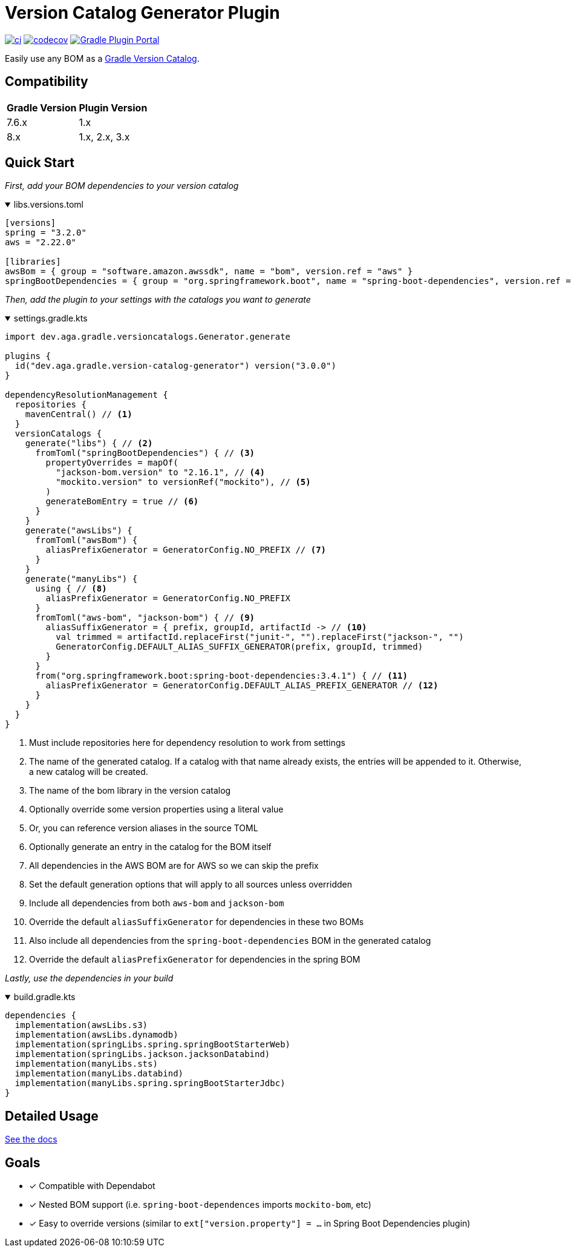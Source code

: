 = Version Catalog Generator Plugin

https://github.com/austinarbor/version-catalog-generator/actions/workflows/ci.yml[image:https://github.com/austinarbor/version-catalog-generator/actions/workflows/ci.yml/badge.svg[ci]] https://codecov.io/gh/austinarbor/version-catalog-generator[image:https://codecov.io/gh/austinarbor/version-catalog-generator/graph/badge.svg?token=IO5UCDD5A0[codecov]] https://plugins.gradle.org/plugin/dev.aga.gradle.version-catalog-generator[image:https://staging.shields.io/gradle-plugin-portal/v/dev.aga.gradle.version-catalog-generator?label=Gradle%20Plugin%20Portal[Gradle Plugin Portal]]

:version: 3.0.0
:icons: font


Easily use any BOM as a https://docs.gradle.org/current/userguide/platforms.html[Gradle Version Catalog].

== Compatibility

[%autowidth]
|===
|*Gradle Version*|*Plugin Version*
|7.6.x
|1.x
|8.x
|1.x, 2.x, 3.x
|===


== Quick Start

_First, add your BOM dependencies to your version catalog_

.libs.versions.toml
[%collapsible%open]
====
[source,toml]
----
[versions]
spring = "3.2.0"
aws = "2.22.0"

[libraries]
awsBom = { group = "software.amazon.awssdk", name = "bom", version.ref = "aws" }
springBootDependencies = { group = "org.springframework.boot", name = "spring-boot-dependencies", version.ref = "spring" }
----
====

_Then, add the plugin to your settings with the catalogs you want to generate_

.settings.gradle.kts
[%collapsible%open]
====
[source,kotlin,subs="attributes+"]
----
import dev.aga.gradle.versioncatalogs.Generator.generate

plugins {
  id("dev.aga.gradle.version-catalog-generator") version("{version}")
}

dependencyResolutionManagement {
  repositories {
    mavenCentral() // <1>
  }
  versionCatalogs {
    generate("libs") { // <2>
      fromToml("springBootDependencies") { // <3>
        propertyOverrides = mapOf(
          "jackson-bom.version" to "2.16.1", // <4>
          "mockito.version" to versionRef("mockito"), // <5>
        )
        generateBomEntry = true // <6>
      }
    }
    generate("awsLibs") {
      fromToml("awsBom") {
        aliasPrefixGenerator = GeneratorConfig.NO_PREFIX // <7>
      }
    }
    generate("manyLibs") {
      using { // <8>
        aliasPrefixGenerator = GeneratorConfig.NO_PREFIX
      }
      fromToml("aws-bom", "jackson-bom") { // <9>
        aliasSuffixGenerator = { prefix, groupId, artifactId -> // <10>
          val trimmed = artifactId.replaceFirst("junit-", "").replaceFirst("jackson-", "")
          GeneratorConfig.DEFAULT_ALIAS_SUFFIX_GENERATOR(prefix, groupId, trimmed)
        }
      }
      from("org.springframework.boot:spring-boot-dependencies:3.4.1") { // <11>
        aliasPrefixGenerator = GeneratorConfig.DEFAULT_ALIAS_PREFIX_GENERATOR // <12>
      }
    }
  }
}
----
<1> Must include repositories here for dependency resolution to work from settings
<2> The name of the generated catalog. If a catalog with that name already exists, the entries will be appended to it. Otherwise, a new catalog will be created.
<3> The name of the bom library in the version catalog
<4> Optionally override some version properties using a literal value
<5> Or, you can reference version aliases in the source TOML
<6> Optionally generate an entry in the catalog for the BOM itself
<7> All dependencies in the AWS BOM are for AWS so we can skip the prefix
<8> Set the default generation options that will apply to all sources unless overridden
<9> Include all dependencies from both `aws-bom` and `jackson-bom`
<10> Override the default `aliasSuffixGenerator` for dependencies in these two BOMs
<11> Also include all dependencies from the `spring-boot-dependencies` BOM in the generated catalog
<12> Override the default `aliasPrefixGenerator` for dependencies in the spring BOM
====

_Lastly, use the dependencies in your build_

.build.gradle.kts
[%collapsible%open]
====
[source,kotlin]
----
dependencies {
  implementation(awsLibs.s3)
  implementation(awsLibs.dynamodb)
  implementation(springLibs.spring.springBootStarterWeb)
  implementation(springLibs.jackson.jacksonDatabind)
  implementation(manyLibs.sts)
  implementation(manyLibs.databind)
  implementation(manyLibs.spring.springBootStarterJdbc)
}
----
====
// tag::exclude-from-docs[]
== Detailed Usage
https://austinarbor.github.io/version-catalog-generator[See the docs]

== Goals
* [x] Compatible with Dependabot
* [x] Nested BOM support (i.e. `spring-boot-dependences` imports `+mockito-bom+`, etc)
* [x] Easy to override versions (similar to `ext["version.property"] = ...` in Spring Boot Dependencies plugin)
// end::exclude-from-docs[]
